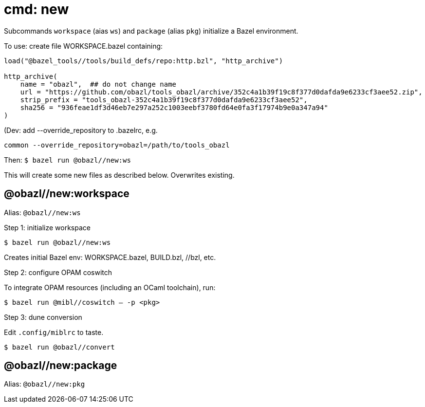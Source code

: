 = cmd: new

Subcommands `workspace` (aias `ws`) and `package` (alias `pkg`)
initialize a Bazel environment.

To use: create file WORKSPACE.bazel containing:

```
load("@bazel_tools//tools/build_defs/repo:http.bzl", "http_archive")

http_archive(
    name = "obazl",  ## do not change name
    url = "https://github.com/obazl/tools_obazl/archive/352c4a1b39f19c8f377d0dafda9e6233cf3aee52.zip",
    strip_prefix = "tools_obazl-352c4a1b39f19c8f377d0dafda9e6233cf3aee52",
    sha256 = "936feae1df3d46eb7e297a252c1003eebf3780fd64e0fa3f17974b9e0a347a94"
)
```

(Dev: add --override_repository to .bazelrc, e.g.

```
common --override_repository=obazl=/path/to/tools_obazl
```

Then: `$ bazel run @obazl//new:ws`

This will create some new files as described below.  Overwrites existing.

== @obazl//new:workspace

Alias: `@obazl//new:ws`

Step 1:  initialize workspace

`$ bazel run @obazl//new:ws`

Creates initial Bazel env: WORKSPACE.bazel, BUILD.bzl, //bzl, etc.

Step 2: configure OPAM coswitch

To integrate OPAM resources (including an OCaml toolchain), run:

`$ bazel run @mibl//coswitch -- -p <pkg>`

Step 3: dune conversion

Edit `.config/miblrc` to taste.

`$ bazel run @obazl//convert`



== @obazl//new:package

Alias: `@obazl//new:pkg` 
